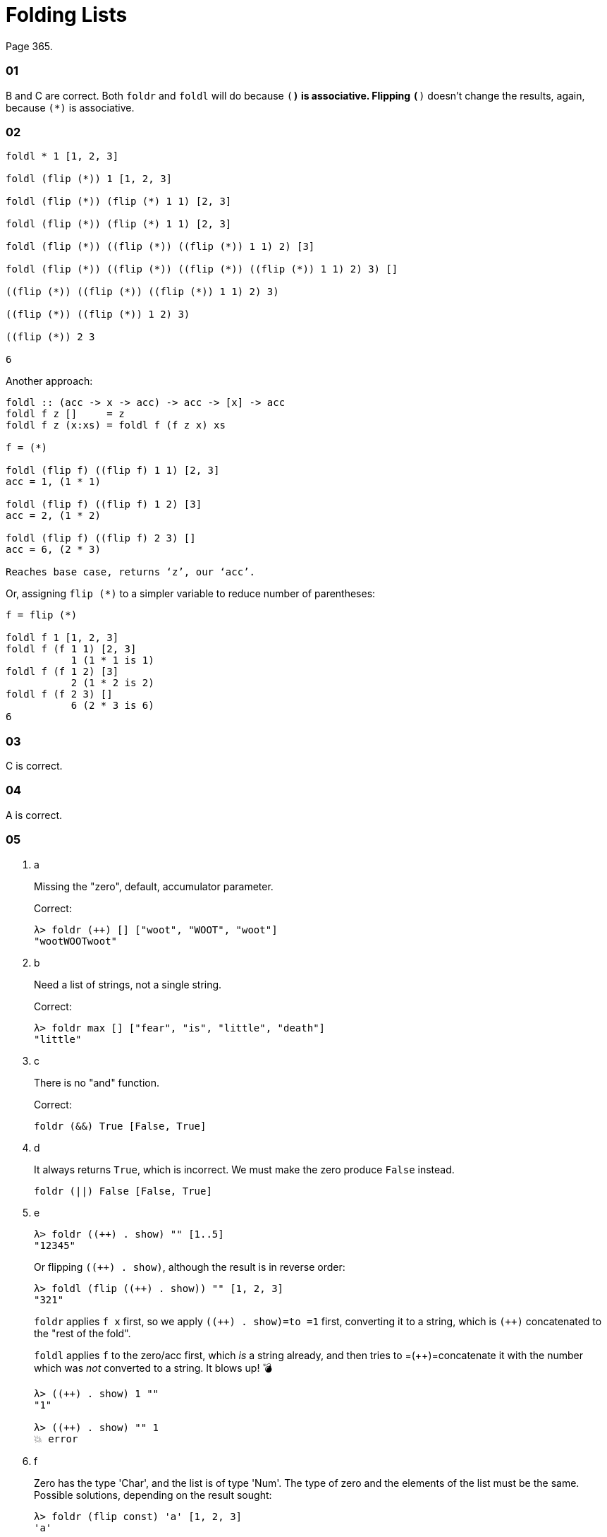 = Folding Lists
:page-subtitle: Haskell Programming From First Principles
:pp: {plus}{plus}

Page 365.

[discrete]
=== 01

B and C are correct.
Both `foldr` and `foldl` will do because `(*)` is associative.
Flipping `(*)` doesn't change the results, again, because `(*)` is associative.

[discrete]
=== 02

[,example]
----
foldl * 1 [1, 2, 3]

foldl (flip (*)) 1 [1, 2, 3]

foldl (flip (*)) (flip (*) 1 1) [2, 3]

foldl (flip (*)) (flip (*) 1 1) [2, 3]

foldl (flip (*)) ((flip (*)) ((flip (*)) 1 1) 2) [3]

foldl (flip (*)) ((flip (*)) ((flip (*)) ((flip (*)) 1 1) 2) 3) []

((flip (*)) ((flip (*)) ((flip (*)) 1 1) 2) 3)

((flip (*)) ((flip (*)) 1 2) 3)

((flip (*)) 2 3

6
----

Another approach:

[,example]
----
foldl :: (acc -> x -> acc) -> acc -> [x] -> acc
foldl f z []     = z
foldl f z (x:xs) = foldl f (f z x) xs

f = (*)

foldl (flip f) ((flip f) 1 1) [2, 3]
acc = 1, (1 * 1)

foldl (flip f) ((flip f) 1 2) [3]
acc = 2, (1 * 2)

foldl (flip f) ((flip f) 2 3) []
acc = 6, (2 * 3)

Reaches base case, returns ‘z’, our ‘acc’.
----

Or, assigning `flip (*)` to a simpler variable to reduce number of parentheses:

[,example]
----
f = flip (*)

foldl f 1 [1, 2, 3]
foldl f (f 1 1) [2, 3]
           1 (1 * 1 is 1)
foldl f (f 1 2) [3]
           2 (1 * 2 is 2)
foldl f (f 2 3) []
           6 (2 * 3 is 6)
6
----

[discrete]
=== 03

C is correct.

[discrete]
=== 04

A is correct.

[discrete]
=== 05

. a
+
Missing the "zero", default, accumulator parameter.
+
Correct:
+
[,ghci]
----
λ> foldr (++) [] ["woot", "WOOT", "woot"]
"wootWOOTwoot"
----

. b
+
Need a list of strings, not a single string.
+
Correct:
+
[,ghci]
----
λ> foldr max [] ["fear", "is", "little", "death"]
"little"
----

. c
+
There is no "and" function.
+
Correct:
+
[,haskell]
----
foldr (&&) True [False, True]
----

. d
+
It always returns `True`, which is incorrect.
We must make the zero produce `False` instead.
+
[,haskell]
----
foldr (||) False [False, True]
----

. e
+
[,ghci]
----
λ> foldr ((++) . show) "" [1..5]
"12345"
----
+
Or flipping `pass:c[((++) . show)]`, although the result is in reverse order:
+
[,ghci]
----
λ> foldl (flip ((++) . show)) "" [1, 2, 3]
"321"
----
+
`foldr` applies `f x` first, so we apply `pass:c[((++) . show)=to =1]` first, converting it to a string, which is `pass:c[(++)]` concatenated to the "rest of the fold".
+
`foldl` applies `f` to the zero/acc first, which _is_ a string already, and then tries to =({pp})=concatenate it with the number which was _not_ converted to a string.
It blows up!
💣
+
[,example]
----
λ> ((++) . show) 1 ""
"1"

λ> ((++) . show) "" 1
💥 error
----

. f
+
Zero has the type 'Char', and the list is of type 'Num'.
The type of zero and the elements of the list must be the same.
Possible solutions, depending on the result sought:
+
[,ghci]
----
λ> foldr (flip const) 'a' [1, 2, 3]
'a'

λ> foldl const 'a' [1, 2, 3]
'a'

λ> foldr const 'a' "bcd"
'b'

λ> foldr const 'a' ['b', 'c', 'd']
'b'

λ> foldr const 0 [1, 2, 3]
1
----

. g
+
`foldr const 0 "tacos"` is incorrect because the accumulator char `'t'` does not match the type of 0 (the number zero).
Possible solutions depending on the result sought:
+
[,ghci]
----
λ> foldl const 0 "tacos"
0

λ> foldr (flip const) 0 "tacos"
0

λ> foldl const "" "tacos"
----

. h
+
[,ghci]
----
λ> foldr (flip const) 0 "burritos"
0

λ> foldl const 0 "burritos"
0
----

. i
+
[,ghci]
----
λ> foldr (flip const) 'z' [1..5]
'z'

λ> foldl const 'z' [1..5]
'z'
----

== Exercises: Database processing

Page 371.

[,haskell]
----
{-# LANGUAGE NoMonomorphismRestriction #-}

import Text.Pretty.Simple (pPrint)
import Data.Time

pp = pPrint

data DBItem = DBString String
            | DBNumber Integer
            | DBDate UTCTime
            deriving (Eq, Ord, Show)
theDb :: [] DBItem
theDb =
  [ DBDate (UTCTime (fromGregorian 1911 5 1)
                    (secondsToDiffTime 34123))
  , DBNumber 9001
  , DBString "Hello, World!"
  , DBDate (UTCTime (fromGregorian 1921 5 1)
                    (secondsToDiffTime 34123))
  , DBNumber 100
 ]

filterDbDate :: [] DBItem -> [] UTCTime
filterDbDate items = foldr f [] items
  where
    --   (a     -> b           -> b)
    f :: DBItem -> [] UTCTime -> [] UTCTime
    f (DBDate x) acc = (:) x acc
    f _          acc = acc
--
-- λ> pp (filterDbDate theDb)
-- [ 1911 - 05 - 01 09 : 28 : 43 UTC
-- , 1921 - 05 - 01 09 : 28 : 43 UTC
-- ]
--
-- `foldr` passes one `DBItem` at a time to the folding function `f`.
--

filterDbNumber :: [] DBItem -> [] Integer
filterDbNumber items = foldr f [] items
  where
    --   (a     -> b           -> b)
    f :: DBItem -> [] Integer -> [] Integer
    f (DBNumber n) nums = (:) n nums
    f _            nums = nums
--
-- λ> pp $ filterDbNumber theDb
-- [ 9001 ]
--
-- `foldr` passes one `DBItem` at a time to the folding function `f`.
--
-- So, we can't return a `[] DBNumber`. We use it to pattern match on the
-- item, but since `DBNumber` is a data constructor (and not a type), we can't
-- use it in type signatures. Pattern matching is for runtime data.
--


mostRecent :: [] DBItem -> UTCTime
mostRecent items = maximum $ filterDbDate items

leastRecent :: [] DBItem -> UTCTime
leastRecent items = minimum $ filterDbDate items

sumDbNumbers :: [DBItem] -> Integer
sumDbNumbers = sum . filterDbNumber

avgDbNums :: [DBItem] -> Double
avgDbNums items = total / count
  where
    count :: Double
    count = fromIntegral . length . filterDbNumber $ items
    total :: Double
    total = fromIntegral . sumDbNumbers $ items
----

== Scans exercises

Page 378.

[,haskell]
----
myScanl :: (a -> b -> a) -> a -> [b] -> [a]
myScanl f q ls =
  q : (case ls of
         [] -> []
         x:xs -> myScanl f (f q x) xs)


res1 = myScanl (+) 1 [1..3]


fib :: Word -> Word
fib 0 = 0
fib 1 = 1
fib n = fib (n - 1) + fib (n - 2)


fibs :: [Word]
fibs = 1 : myScanl (+) 1 fibs


fibsN :: Int -> Word
fibsN n = fibs !! n


fibs20first :: [Word]
fibs20first = take 20 fibs

fibs20 :: [Word]
fibs20 = take 20 $ 1 : myScanl (+) 1 fibs20

fibsLT100 :: [Word]
fibsLT100 = takeWhile (< 100) fibs

fact :: Word -> Word
fact 0 = 1
fact n = n * fact (n - 1)


facts :: [Word]
facts = myScanl (*) 1 [1..]

factN :: Int -> Word
factN n = facts !! n
----

== Warm-up and review

Page 378.

=== 01

[,haskell]
----
stops :: [Char]
stops = "pbtdkg"

vowels :: [Char]
vowels = "aeiou"

-- Produces all possible three-tuples of stop-vowel-stop combinations.
allCombs :: [Char] -> [Char] -> [(Char, Char, Char)]
allCombs ss vs = [(s, v, s) | s <- ss, v <- vs]

-- Checks whether a tuple starts with the given letter.
startsWith :: Char -> (Char, Char, Char) -> Bool
startsWith c (e, _, _) = c == e

startsWithAorP :: (Char, Char, Char) -> Bool
startsWithAorP (x, _, _) = x == 'a' || x == 'p'

nouns :: [[Char]]
nouns = ["jedi", "padawan", "kitten"]

verbs :: [[Char]]
verbs = ["fight", "run", "meow"]

mkNounVerbNoun :: [[Char]] -> [[Char]] -> [([Char], [Char], [Char])]
mkNounVerbNoun ns vs = [(n, v, n) | n <- ns, v <- vs]
----

=== 02

Finds the average of the length of the words in the input string.

=== 03

[,haskell]
----
-- Using ‘where’.
avgWordLen :: [Char] -> Double
avgWordLen str = (/) numWordChars lenWords
  where
    numWordChars = fromIntegral $ sum (map length (words str))
    lenWords     = fromIntegral $ length (words str)

-- Using ‘let’.
avgWordLen :: [Char] -> Double
avgWordLen str =
  let
    numWordChars = fromIntegral $ sum (map length (words str))
    lenWords     = fromIntegral $ length (words str)
  in
    (/) numWordChars lenWords

--
-- Version I come up during 2021 studies of this book.
--
avgWordLen :: String -> Double
avgWordLen s = (/) numChars numWords
  where
    numChars :: Double
    numChars = fromIntegral $ sum $ map length $ words s
    numWords :: Double
    numWords = fromIntegral $ length $ words s
--
-- λ> avgWordLen "The force is strong with this one. Most impressive!"
-- 4.777777777777778
--
----

### Old Versions   --------------------------------------   -- λ> squinshMap (flip (:) []) [1..3] -- [1,2,3]

squinshMap' :: (a \-> <<b,b>>) \-> <<a,a>> \-> <<b,b>> squinshMap' f = foldr (({pp}) . f) []

squinshAgain :: [<<a,a>>] \-> <<a,a>> squinshAgain = squinshMap id

myMaximumBy :: (a \-> a \-> Ordering) \-> <<a,a>> \-> a myMaximumBy p xs = foldr (`\x`{=latex} acc \-> if p x acc == GT then x else acc) (last xs) xs

myMininumBy :: (a \-> a \-> Ordering) \-> <<a,a>> \-> a myMininumBy p xs = foldr (`\x`{=latex} acc \-> if p x acc == LT then x else acc) (last xs) xs ```

=== The End
